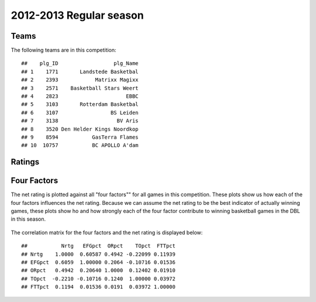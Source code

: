 


..
  Assumptions
  season      : srting identifier of the season we're evaluating
  regseasTeam : dataframe containing the team statistics
  ReportTeamRatings.r is sourced.

2012-2013 Regular season
====================================================

Teams
-----

The following teams are in this competition:



::

    ##    plg_ID                  plg_Name
    ## 1    1771       Landstede Basketbal
    ## 2    2393            Matrixx Magixx
    ## 3    2571    Basketball Stars Weert
    ## 4    2823                      EBBC
    ## 5    3103       Rotterdam Basketbal
    ## 6    3107                 BS Leiden
    ## 7    3138                   BV Aris
    ## 8    3520 Den Helder Kings Noordkop
    ## 9    8594           GasTerra Flames
    ## 10  10757           BC APOLLO A'dam





Ratings
-------


.. figure:: figure/rating-quadrant.png
    :alt: 

    



.. figure:: figure/net-rating.png
    :alt: 

    



.. figure:: figure/off-rating.png
    :alt: 

    



.. figure:: figure/def-rating.png
    :alt: 

    



Four Factors
------------

The net rating is plotted against all "four factors"" 
for all games in this competition.
These plots show us how each of the four factors influences the net rating.
Because we can assume the net rating to be the best indicator of actually winning games,
these plots show ho and how strongly each of the four factor contribute to winning basketball games in the DBL in this season. 


.. figure:: figure/net-rating-by-four-factor.png
    :alt: 

    


The correlation matrix for the four factors and the net rating is displayed below:



::

    ##           Nrtg   EFGpct  ORpct    TOpct  FTTpct
    ## Nrtg    1.0000  0.60587 0.4942 -0.22099 0.11939
    ## EFGpct  0.6059  1.00000 0.2064 -0.10716 0.01536
    ## ORpct   0.4942  0.20640 1.0000  0.12402 0.01910
    ## TOpct  -0.2210 -0.10716 0.1240  1.00000 0.03972
    ## FTTpct  0.1194  0.01536 0.0191  0.03972 1.00000



